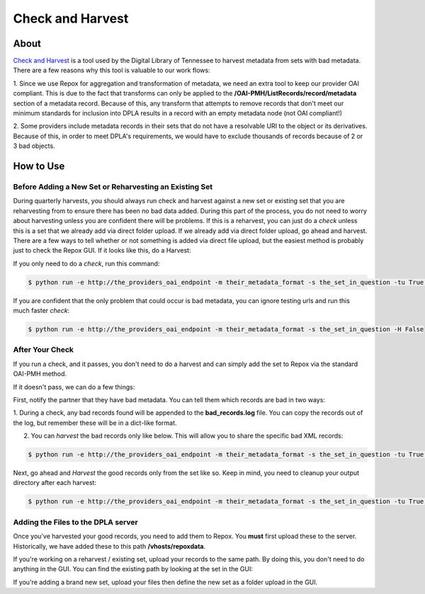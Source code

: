 =================
Check and Harvest
=================

-----
About
-----

`Check and Harvest <https://github.com/DigitalLibraryofTennessee/check_and_harvest>`_ is a tool used by the Digital
Library of Tennessee to harvest metadata from sets with bad metadata.  There are a few reasons why this tool is valuable
to our work flows:

1. Since we use Repox for aggregation and transformation of metadata, we need an extra tool to keep our provider OAI
compliant.  This is due to the fact that transforms can only be applied to the **/OAI-PMH/ListRecords/record/metadata**
section of a metadata record.  Because of this, any transform that attempts to remove records that don't meet our
minimum standards for inclusion into DPLA results in a record with an empty metadata node (not OAI compliant!)

2. Some providers include metadata records in their sets that do not have a resolvable URI to the object or its
derivatives. Because of this, in order to meet DPLA's requirements, we would have to exclude thousands of records
because of 2 or 3 bad objects.

----------
How to Use
----------

Before Adding a New Set or Reharvesting an Existing Set
=======================================================

During quarterly harvests, you should always run check and harvest against a new set or existing set that you are
reharvesting from to ensure there has been no bad data added.  During this part of the process, you do not need to worry
about harvesting unless you are confident there will be problems.  If this is a reharvest, you can just do a *check*
unless this is a set that we already add via direct folder upload. If we already add via direct folder upload, go ahead and
harvest.  There are a few ways to tell whether or not something is added via direct file upload, but the easiest method
is probably just to check the Repox GUI.  If it looks like this, do a Harvest:

.. image:: ../images/folder_upload_example.png
   :width: 400
   :alt: Folder Upload Example in Repox

If you only need to do a *check*, run this command:

.. code-block:: console

    $ python run -e http://the_providers_oai_endpoint -m their_metadata_format -s the_set_in_question -tu True -H False

If you are confident that the only problem that could occur is bad metadata, you can ignore testing urls and run this
much faster *check*:

.. code-block:: console

    $ python run -e http://the_providers_oai_endpoint -m their_metadata_format -s the_set_in_question -H False

After Your Check
================

If you run a check, and it passes, you don't need to do a harvest and can simply add the set to Repox via the standard
OAI-PMH method.

If it doesn't pass, we can do a few things:

First, notify the partner that they have bad metadata.  You can tell them which records are bad in two ways:

1. During a check, any bad records found will be appended to the **bad_records.log** file.  You can copy the records out
of the log, but remember these will be in a dict-like format.

2. You can *harvest* the bad records only like below.  This will allow you to share the specific bad XML records:

.. code-block:: console

    $ python run -e http://the_providers_oai_endpoint -m their_metadata_format -s the_set_in_question -tu True -H True -w bad

Next, go ahead and *Harvest* the good records only from the set like so.  Keep in mind, you need to cleanup your output
directory after each harvest:

.. code-block:: console

    $ python run -e http://the_providers_oai_endpoint -m their_metadata_format -s the_set_in_question -tu True -H True

Adding the Files to the DPLA server
===================================

Once you've harvested your good records, you need to add them to Repox.  You **must** first upload these to the server.
Historically, we have added these to this path **/vhosts/repoxdata**.

If you're working on a reharvest / existing set, upload your records to the same path. By doing this, you don't need to
do anything in the GUI.  You can find the existing path by looking at the set in the GUI:

.. image:: ../images/folder_upload_example.png
   :width: 400
   :alt: Folder Upload Example in Repox

If you're adding a brand new set, upload your files then define the new set as a folder upload in the GUI.

